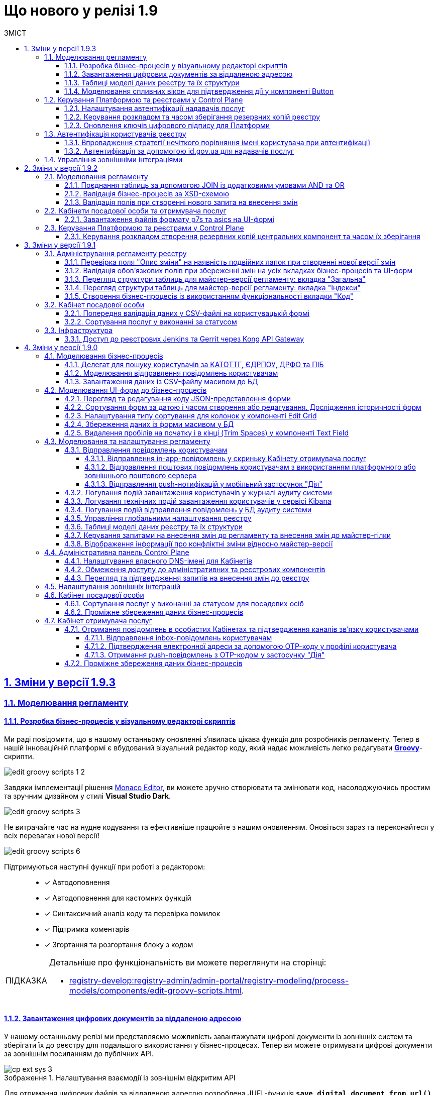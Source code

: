 :toc-title: ЗМІСТ
:toc: auto
:toclevels: 5
:experimental:
:important-caption:     ВАЖЛИВО
:note-caption:          ПРИМІТКА
:tip-caption:           ПІДКАЗКА
:warning-caption:       ПОПЕРЕДЖЕННЯ
:caution-caption:       УВАГА
:example-caption:           Приклад
:figure-caption:            Зображення
:table-caption:             Таблиця
:appendix-caption:          Додаток
:sectnums:
:sectnumlevels: 5
:sectanchors:
:sectlinks:
:partnums:

= Що нового у релізі 1.9

== Зміни у версії 1.9.3

=== Моделювання регламенту

==== Розробка бізнес-процесів у візуальному редакторі скриптів

Ми раді повідомити, що в нашому останньому оновленні з'явилась цікава функція для розробників регламенту. Тепер в нашій інноваційній платформі є вбудований візуальний редактор коду, який надає можливість легко редагувати https://uk.wikipedia.org/wiki/Groovy[*Groovy*]-скрипти.

image:registry-develop:registry-admin/admin-portal/process-models/edit-groovy-scripts/edit-groovy-scripts-1-2.png[]

Завдяки імплементації рішення https://microsoft.github.io/monaco-editor/[Monaco Editor], ви можете зручно створювати та змінювати код, насолоджуючись простим та зручним дизайном у стилі *Visual Studio Dark*.

image:registry-develop:registry-admin/admin-portal/process-models/edit-groovy-scripts/edit-groovy-scripts-3.png[]

Не витрачайте час на нудне кодування та ефективніше працюйте з нашим оновленням. Оновіться зараз та переконайтеся у всіх перевагах нової версії!

image:registry-develop:registry-admin/admin-portal/process-models/edit-groovy-scripts/edit-groovy-scripts-6.png[]

Підтримуються наступні функції при роботі з редактором: ::

* [*] Автодоповнення
* [*] Автодоповнення для кастомних функцій
* [*] Синтаксичний аналіз коду та перевірка помилок
* [*] Підтримка коментарів
* [*] Згортання та розгортання блоку з кодом

[TIP]
====
Детальніше про функціональність ви можете переглянути на сторінці:

* xref:registry-develop:registry-admin/admin-portal/registry-modeling/process-models/components/edit-groovy-scripts.adoc[].
====

==== Завантаження цифрових документів за віддаленою адресою

У нашому останньому релізі ми представляємо можливість завантажувати цифрові документи із зовнішніх систем та зберігати їх до реєстру для подальшого використання у бізнес-процесах. Тепер ви можете отримувати цифрові документи за зовнішнім посиланням до публічних API.

.Налаштування взаємодії із зовнішнім відкритим API
image::registry-develop:registry-admin/external-integration/cp-integrate-ext-system/cp-ext-sys-3.png[]

Для отримання цифрових файлів за віддаленою адресою розроблена JUEL-функція *`save_digital_document_from_url()`*.

.Використання функції save_digital_document_from_url() у скрипті бізнес-процесу
image::registry-develop:bp-modeling/bp/save-digital-doc-remote-url/dig-doc-remote-url-2.png[]

Завдяки розробленій функції, моделювання бізнес-процесів стало набагато зручнішим та швидшим, що дозволяє замінити створення складних та специфічних скриптів використанням уніфікованого рішення, зекономити час, а також значно зменшити кількість помилок та неполадок, що можуть виникнути під час розробки та виконання скриптів.

[TIP]
====
Детальніше про функціональність ви можете переглянути на сторінці:

* xref:registry-develop:bp-modeling/bp/save-digital-doc-remote-url.adoc[]
====

==== Таблиці моделі даних реєстру та їх структури

Тепер ви можете працювати з моделлю даних реєстру в режимі читання у версіях-кандидатах. Під час роботи з даними реєстру для кожної версії-кандидата створюється тимчасова репліка з еталонної бази даних (PostgreSQL).

Функціональність дозволяє: ::
+
* Переглядати поточний стан моделі даних регламенту реєстру (перелік таблиць), що розробляється в рамках версії-кандидата.
+
image:registry-develop:registry-admin/admin-portal/tables-data-structures/tables-data-structures-5.png[]

* Досліджувати "суб'єктність" у переліку таблиць.
+
image:registry-develop:registry-admin/admin-portal/tables-data-structures/tables-data-structures-6.png[]

* Отримувати результат перевірки можливості успішного розгортання моделі даних.
+
image:registry-develop:registry-admin/admin-portal/tables-data-structures/tables-data-structures-8.png[]

* Видаляти тимчасові бази даних для версій-кандидатів за допомогою окремого процесу реконсиляції.
+
image:registry-develop:registry-admin/admin-portal/tables-data-structures/tables-data-structures-11.png[]

[TIP]
====
Детальніше про функціональність ви можете переглянути на сторінці:

* xref:registry-develop:registry-admin/admin-portal/registry-modeling/tables-data-structures.adoc#data-model-version-candidate[Особливості роботи з таблицями в рамках версій-кандидатів]
====

==== Моделювання спливних вікон для підтвердження дії у компоненті Button

Адміністратори можуть налаштувати спливні вікна для форм введення даних у Кабінетах посадових осіб та отримувачів послуг. Це можна зробити у розділі моделювання UI-форм Кабінету адміністратора регламентів за допомогою компонента `*Button*` («Кнопка») та параметра `*Pop-up should display*`.

.Моделювання компонента Button
image::registry-develop:bp-modeling/forms/components/button/popup/button-popup-2.png[]

.Попередній перегляд спливного вікна на UI-формі
image::registry-develop:bp-modeling/forms/components/button/popup/button-popup-4.png[]

Спливні вікна можуть бути особливо корисними, адже дозволяють користувачам уникати непередбачуваних результатів, надавати додаткову інформацію та покращити безпеку взаємодії зі сторінкою тощо.

[TIP]
====
Детальніше про функціональність ви можете переглянути на сторінці:

* xref:registry-develop:bp-modeling/forms/components/button/button-popup.adoc[]
====

=== Керування Платформою та реєстрами у Control Plane

==== Налаштування автентифікації надавачів послуг

Відтепер адміністратори реєстру можуть легко налаштувати тип автентифікації для Кабінету посадової особи в інтерфейсі Control Plane. Наша платформа надає можливість використовувати [.underline]#власний IIT-віджет# для автентифікації за допомогою КЕП, або налаштувати інтеграцію із [.underline]#зовнішнім провайдером# `*id.gov.ua*`.

При вході до Кабінету, посадові особи реєстру зможуть використовувати лише один тип автентифікації: [.underline]#або КЕП#, [.underline]#або `id.gov.ua`#. Оновлення стануть у пригоді всім, хто шукає простий та швидкий спосіб доступу до важливої інформації та функціональності Кабінетів.

.Налаштування автентифікації через IIT-віджет
image::registry-develop:registry-admin/cp-auth-setup-officers/cp-id-gov-ua-iit-setup-1.png[]

.Налаштування автентифікації через id.gov.ua
image::registry-develop:registry-admin/cp-auth-setup-officers/cp-id-gov-ua-iit-setup-2.png[]

Використовуйте нові можливості нашої платформи вже сьогодні!

[TIP]
====
Детальніше про функціональність ви можете переглянути на сторінках:

* xref:registry-develop:registry-admin/cp-auth-setup/cp-auth-setup-officers.adoc[]
* xref:user:citizen-officer-portal-auth.adoc[]
====

==== Керування розкладом та часом зберігання резервних копій реєстру

У новому релізі додана можливість керувати розкладом створення резервних копій та зберігання їх у сховищі бекапів. Це дозволяє автоматизувати процес бекапування компонентів реєстру, забезпечити актуальність бекапів та можливість відновлення даних у разі потреби.

image:admin:backup-restore/backup-schedule-registry-components/backup-schedule-registry-components-01.png[]

Резервні копії створюються за допомогою інструменту *`velero`* та зберігаються у захищеному сховищі бекапів *`minio`*, що знаходиться поза межами кластера Платформи.

image:admin:backup-restore/backup-schedule-registry-components/backup-schedule-registry-components-02.png[]

Налаштувати розклад бекапування можна у форматі https://uk.wikipedia.org/wiki/Cron[*unix-cron*] на інтерфейсі адміністративної панелі Control Plane. Обирайте зручний час для автоматичного запуску процесу створення резервних копій та задати термін зберігання бекапів у днях.

[TIP]
====
Детальніше про функціональність ви можете переглянути на сторінці:

* xref:admin:backup-restore/backup-schedule-registry-components.adoc[]
====

==== Оновлення ключів цифрового підпису для Платформи

У новому релізі була додана можливість оновлення ключів цифрового підпису рівня Платформи безпосередньо з адміністративної панелі Control Plane.

Тепер адміністратор платформи може з легкістю оновлювати дані про файлові та апаратні ключі в розділі _Керування Платформою_ під час редагування конфігурації компонента `*cluster-mgmt*`. Це робить процес керування ключами більш зручним та простим для користувачів.

.Оновлення даних про файловий ключ
image::admin:infrastructure/cluster-mgmt/change-key/change-key-20.png[]

.Оновлення даних про апаратний ключ
image::admin:infrastructure/cluster-mgmt/change-key/change-key-37.png[]

[TIP]
====
Детальніше про функціональність ви можете переглянути на сторінках:

* xref:admin:registry-management/system-keys/system-keys-overview.adoc[]
* xref:admin:registry-management/system-keys/control-plane-platform-keys.adoc[]
====

=== Автентифікація користувачів реєстру

==== Впровадження стратегії нечіткого порівняння імені користувача при автентифікації

Ми постійно працюємо над удосконаленням нашої платформи, і раді оголосити про нове оновлення, яке покращує процес автентифікації користувачів у реєстрах.

Ми використовуємо нові правила порівняння, щоб забезпечити успішну автентифікацію користувачів реєстру. Коли ми отримуємо ім'я користувача, тобто атрибут `fullName` (ПІБ) через КЕП або від зовнішнього провайдера ідентифікації, то порівнюємо його зі значенням, яке зберігається в Keycloak IAM. При цьому ми застосовуємо нові правила, які не враховують спеціальні символи та дозволяють нечітко порівнювати імена користувачів. Такий підхід забезпечує більш точну та надійну автентифікацію.

[TIP]
====
Наприклад: ::

Якщо користувач заведений у Keycloak як `fullName: "Маряна-Іриnа  Сергіївна"`, а у КЕП вказано `fullName: "Мар'яна-Іриna Сергіївна!%?"`, то користувач зможе пройти автентифікацію та увійти до Кабінету.
====

[TIP]
====
Детальніше про функціональність ви можете переглянути на сторінці:

* xref:user:citizen-officer-portal-auth.adoc#auth-logic[Логіка автентифікації користувачів]
====

==== Автентифікація за допомогою id.gov.ua для надавачів послуг

Наша платформа підтримує автентифікацію за допомогою інтегрованої системи електронної ідентифікації (ІСЕІ) `*id.gov.ua*`. Вбудований віджет дозволяє нашим користувачам автентифікуватися безпечно та зручно.

image:user:cp-auth-idgovua-1.png[]

Віднині автентифікація через зовнішнього провайдера можлива як [.underline]#для отримувачів послуг#, так і [.underline]#для посадових осіб (надавачів послуг)# реєстру.

image:user:user-auth/user-auth-idgovua-4-02.png[]

Звертаємо вашу увагу на те, що ІСЕІ `id.gov.ua` має атестат відповідності комплексної системи захисту інформації (КСЗІ), що гарантує надійний захист персональних даних наших користувачів.

[TIP]
====
Детальніше про функціональність ви можете переглянути на сторінці:

* xref:user:citizen-officer-portal-auth.adoc#auth-id-gov-ua[Автентифікація з ID.GOV.UA].
====

=== Управління зовнішніми інтеграціями

У новому релізі ми провели міграцію налаштувань, а також змінили принципи інтеграційної взаємодії з іншими системами.

Основні принципи інтеграції з іншими реєстрами та системами стали більш централізованими та консистентними: ::
* Регламент реєстру тепер містить налаштування, які не залежать від "оточення"/екземпляра реєстру, що забезпечує однаковість налаштувань для всіх екземплярів.
* Конфіденційні дані не містяться в регламенті реєстру ні в якій формі, що запобігає їх неправомірному використанню.

Адміністративна панель Control Plane була розширена, тепер разом з реєстром за замовчуванням розгортаються 3 точки для сервісів ШБО "Трембіта" й одна для зовнішньої системи "Дія". Це полегшує та прискорює підключення до інших реєстрів -- адміністратору достатньо внести свої значення в готові поля.

.Налаштування взаємодії з реєстром ЄДР через "Трембіту"
image::registry-develop:registry-admin/external-integration/cp-integrate-trembita/cp-integrate-trembita-6.png[]

Також додано підтримку нових методів автентифікації для взаємодії із зовнішніми системами: ::

* `NO_AUTH`
* `AUTH_TOKEN`
* `BEARER`
* `BASIC`
* `AUTH_TOKEN+BEARER`

.Налаштування взаємодії із зовнішньою відкритою системою
image::registry-develop:registry-admin/external-integration/cp-integrate-ext-system/cp-ext-sys-3.png[]

.Налаштування взаємодії із зовнішньою системою за методом двоетапної авторизації
image::registry-develop:registry-admin/external-integration/cp-integrate-ext-system/cp-ext-sys-9.png[]

[TIP]
====
Детальніше про оновлення ви можете переглянути на сторінках: ::

* xref:registry-develop:registry-admin/external-integration/ext-integration-overview.adoc[]
* xref:registry-develop:registry-admin/external-integration/cp-integrate-trembita.adoc[]
* xref:registry-develop:registry-admin/external-integration/cp-integrate-ext-system.adoc[]
* xref:registry-develop:registry-admin/external-integration/rest-api-no-trembita.adoc[]

====

== Зміни у версії 1.9.2

=== Моделювання регламенту

==== Поєднання таблиць за допомогою JOIN із додатковими умовами AND та OR

Ми розширили можливості використання операції `*JOIN*` для поєднання таблиць-представлень (Search Conditions) у БД додатковою умовою `*OR*`, окрім вже наявної `AND`.

Тепер адміністратор регламенту зможе використовувати нову функціональність при роботі з моделлю даних реєстру.

Операція `*<ext:join>*` дозволяє поєднувати таблиці за певними умовами. Використовується при створенні критеріїв пошуку всередині тегу `*<ext:createSearchCondition>*` для отримання необхідних даних у зведених таблицях.

Операцію `*<ext:join>*` можна використовувати із додатковими умовами `*and*` та `*or*`, які визначаються в рамках тегу `*<ext:condition>*` як значення атрибута `*logicOperator*`.

[TIP]
====
Детальніше про функціональність ви можете переглянути на сторінках:

* xref:registry-develop:data-modeling/data/physical-model/liquibase-ddm-ext.adoc[]
* xref:registry-develop:data-modeling/data/physical-model/join-and-or-usage.adoc[]
====

==== Валідація бізнес-процесів за XSD-схемою
//https://jiraeu.epam.com/browse/MDTUDDM-21815

У цьому релізі імплементовано [.underline]#валідацію бізнес-процесів за XSD-схемою#.

Створено XSD-схему для валідації бізнес-процесів.
XSD імпортує схему Camunda та додатково валідує бізнес-назву процесу на наявність.

Створено кастомний валідатор бізнес-процесу через `spring-boot-starter-validation`.

image::registry-develop:registry-admin/admin-portal/process-models/process-models-12-1.png[]

[TIP]
====
Детальніше про функціональність ви можете переглянути на сторінці:

* xref:registry-develop:registry-admin/admin-portal/registry-modeling/process-models/components/tab-code.adoc[]
====

==== Валідація полів при створенні нового запита на внесення змін

Ми впровадили валідацію полів `Назва версії` та `Опис зміни` при створенні нового запита на внесення змін до регламенту реєстру.

Якщо поле `Опис зміни` міститиме подвійні лапки (`""`), то ви не зможете створити запит на внесення змін, оскільки спрацює валідація. Така ж логіка спрацює для інших перевірчих правил, описаних у підказці до кожного поля. При цьому на інтерфейсі ви побачите відповідну помилку у вигляді підказки: `"Перевірте формат поля"`:

image:registry-develop:registry-admin/admin-portal/new-admin-portal-3-1.png[]

[TIP]
====
Детальніше про функціональність ви можете переглянути на сторінці:

* xref:registry-develop:registry-admin/admin-portal/version-control/create-new-change-request.adoc[]
====

=== Кабінети посадової особи та отримувача послуг

==== Завантаження файлів формату p7s та asics на UI-формі
//https://jiraeu.epam.com/browse/MDTUDDM-21820

У цьому релізі ми розробили функціональність, яка дозволяє посадовим особам та отримувачам послуг реєстру [.underline]#працювати з файлами у форматах *`p7s`* та *`asics`* та використовувати їх у рамках бізнес-процесів#. Ці файли є документами, що підписані КЕП, і мають специфічне розширення.

image:user:upload-files/p7s-asic/upload-multiple-values-p7s-asic-2.png[]

Користувачі кабінетів можуть [.underline]#завантажити, або дозавантажити один або декілька таких файлів на UI-формі бізнес-процесу# до фабрики даних як один масив.

[TIP]
====
Детальніше про функціональність та особливості завантаження файлів ви можете переглянути на сторінках:

* xref:user:upload-multiple-files-p7s-asic.adoc[]
* xref:registry-develop:bp-modeling/forms/component-file-multiple-values.adoc[]
====

=== Керування Платформою та реєстрами у Control Plane

==== Керування розкладом створення резервних копій центральних компонент та часом їх зберігання
//https://jiraeu.epam.com/browse/MDTUDDM-21045

Відтепер Платформа дозволяє [.underline]#керувати розкладом створення резервних копій центральних компонентів, а також часом зберігання таких резервних копій у сховищі бекапів#.

image:admin:backup-restore/backup-schedule-cluster-mgmt/cp-backup-schedule-2.png[]

Перелік центральних компонентів, для яких можна налаштувати резервне копіювання за розкладом та час зберігання резервних копій: ::

* Сховище артефактів -- центральний компонент *`nexus`*.
* Панель керування Платформою та реєстрами -- центральний компонент *`control-plane`*.
* Керування користувачами -- центральний компонент *`user-management`*.
* Моніторинг -- центральний компонент *`monitoring`*.

[TIP]
====
Детальніше про функціональність ви можете переглянути на сторінці:

* xref:admin:backup-restore/backup-schedule-cluster-mgmt.adoc[]
====

== Зміни у версії 1.9.1

=== Адміністрування регламенту реєстру

==== Перевірка поля "Опис зміни" на наявність подвійних лапок при створенні нової версії змін

У цьому релізі ми імплементували додаткову [.underline]#валідацію при створенні нової версії-кандидата на внесення змін# у Кабінеті адміністратора регламенту.

При заповненні поля `Опис зміни` спрацьовує [.underline]#перевірка наявності подвійних лапок#.

image:registry-develop:registry-admin/admin-portal/new-admin-portal-3-1.png[]

NOTE: Довжина рядка -- до 512 символів. Допускаються всі символи, окрім `""` (подвійні лапки). Замість них використовуйте `''` (одинарні лапки).

Якщо поле `Опис зміни` міститиме подвійні лапки (`""`), то ви не зможете створити запит на внесення змін, оскільки спрацює валідація. При цьому на інтерфейсі ви побачите відповідну помилку у вигляді підказки: `"Перевірте формат поля"`.

[TIP]
====
Детальніше про функціональність ви можете переглянути на сторінці:

* xref:registry-develop:registry-admin/admin-portal/version-control/create-new-change-request.adoc[]
====

==== Валідація обов'язкових полів при збереженні змін на усіх вкладках бізнес-процесів та UI-форм

У цьому релізі ми зробили [.underline]#перевірку обов'язкових полів при збереженні змін для усіх вкладок бізнес-процесів та UI-форм# у Кабінеті адміністратора регламентів. Це дозволить уникнути збереження невалідних даних, або порожніх значень.

image:registry-develop:registry-admin/admin-portal/process-models/process-models-5-1.png[]

Коли користувач намагається зберегти зміни при створенні, або редагуванні бізнес-процесу, чи UI-форми, та знаходиться на будь-якій вкладці розділів [.underline]#Моделі процесів# та [.underline]#UI-форми#, то на усіх вкладках цих розділів спрацьовує валідація.

image:registry-develop:registry-admin/admin-portal/ui-forms/json-code/form-json-code-view-edit-5.png[]

[TIP]
====
Детальніше про оновлення ви можете переглянути на сторінках:

* xref:registry-develop:registry-admin/admin-portal/registry-modeling/process-models/create-process.adoc[]
* xref:registry-develop:registry-admin/admin-portal/registry-modeling/ui-forms/json-code-view-edit.adoc[]
====

==== Перегляд структури таблиць для майстер-версії регламенту: вкладка "Загальна"

Ми реалізували можливість переглядати структуру таблиць бази даних реєстру при роботі з майстер-версією регламенту у Кабінеті адміністратора. Працювати з таблицями можливо _лише_ у режимі перегляду (`read-only`). Імплементовано розбивку інтерфейсу за вкладками, зокрема впроваджено вкладку [.underline]#Загальна#.

image:registry-develop:registry-admin/admin-portal/tables-data-structures/tables-data-structures-6.png[]

Тепер адміністратори можуть швидко переглянути основну інформацію про таблицю та деякі її атрибути.

[TIP]
====
Детальніше про функціональність ви можете переглянути на сторінці:

* xref:registry-develop:registry-admin/admin-portal/registry-modeling/tables-data-structures.adoc[]
====

==== Перегляд структури таблиць для майстер-версії регламенту: вкладка "Індекси"

Ми реалізували можливість переглядати структуру таблиць бази даних реєстру при роботі з майстер-версією регламенту у Кабінеті адміністратора. Працювати з таблицями можливо _лише_ у режимі перегляду (`read-only`). Імплементовано розбивку інтерфейсу за вкладками, зокрема впроваджено вкладку [.underline]#Індекси#.

image:registry-develop:registry-admin/admin-portal/tables-data-structures/tables-data-structures-7.png[]

Вкладка [.underline]#Індекси# дозволяє переглядати перелік індексів конкретної таблиці у базі даних, а також правил, за якими вони працюють. Використання індексів та правил при пошуку даних у БД підвищує ефективність виконання запитів та пришвидшує вибірку.

[TIP]
====
Детальніше про функціональність ви можете переглянути на сторінці:

* xref:registry-develop:registry-admin/admin-portal/registry-modeling/tables-data-structures.adoc[]
====

==== Створення бізнес-процесів із використанням функціональності вкладки "Код"

Використовуйте можливості вкладки [.underline]#Код# для моделювання бізнес-процесів. Функціональність дозволяє працювати напряму з кодом процесу, тобто його XML-представленням.

image::registry-develop:registry-admin/admin-portal/process-models/process-models-11.png[]

Доступ до XML-коду відкриває нові можливості та полегшує моделювання, коли потрібно, наприклад:

* швидко підправити шматки діаграми (назву процесу, задач тощо);
* мігрувати старі бізнес-процеси, змодельовані в інших редакторах та системах (Camunda Modeler тощо);
* швидко інтегрувати процес до регламенту, якщо його передали електронною поштою, або у чаті;
* використати корисні приклади при розробці бізнес-процесу: шматки коду із різних тематичних спільнот (Stack Overflow, Camunda, BPMN-спільноти тощо), або готові рішення для ваших бізнес-процесів та задач.

Просто скопіюйте готову BPMN-діаграму та вставте XML-опис у відповідне поле на вкладці [.underline]#Код#.

[TIP]
====
Детальніше про функціональність ви можете переглянути на сторінці:

* xref:registry-develop:registry-admin/admin-portal/registry-modeling/process-models/components/tab-code.adoc[]

====

=== Кабінет посадової особи

==== Попередня валідація даних у СSV-файлі на користувацькій формі

У цьому релізі ми імплементували [.underline]#попередню валідацію даних у CSV-файлі одразу на UI-формі# Кабінету посадової особи.
Таким чином розширено функціональність завантаження даних до БД масивом з СSV-файлу.

Тепер, у випадку помилки, [.underline]#система попереджує# користувача [.underline]#про невідповідність формату та даних CSV-файлу ще до переходу на форму підписання# КЕП.

image::registry-develop:bp-modeling/bp/loading_data_from_csv/loading_data_from_csv-27.png[]

Наразі Платформа підтримує 3 типи перевірок при завантаженні файлу на UI-формі: ::

* [*] Перевірка формату (розширення) та кодування.
* [*] Перевірка кількості записів у файлі.
* [*] Перевірка структури даних, що завантажуються.

[TIP]
====
Детальніше про функціональність ви можете переглянути на сторінці:

* xref:registry-develop:bp-modeling/bp/loading-data-from-csv.adoc[]
====

==== Сортування послуг у виконанні за статусом

У цьому релізі ми імплементували можливість [.underline]#сортувати власні послуги у виконанні за статусом# для Кабінету посадової особи.

Реалізовано підтримку як висхідного `↑`, так і низхідного `↓` сортування за алфавітом для колонки `Статус виконання`.

image:user:officer-bp-sorting-by-status/officer-bp-sorting-by-status-1.png[]

При сортуванні, послуги групуються за статусом (`Очікує виконання задачі`, `У виконанні`, `Призупинено адміністратором` тощо), а також автоматично спрацьовує додаткова прив'язка до сортування за датою старту (ініціювання послуги). Таким чином при натисканні клавіші `Статус виконання`, послуги будуть також автоматично відсортовані й за датою старту, що дозволяє показувати згруповані заявки, що були створені раніше, знизу, або зверху у списку, залежно від типу сортування, яке ви застосуєте -- висхідне `↑`, або низхідне `↓`.

image:user:officer-bp-sorting-by-status/officer-bp-sorting-by-status-2.png[]

Таким чином, для кожного окремого статусу, відсортованого за алфавітом, працюватиме й окреме сортування за датою старту послуги.

[TIP]
====
Детальніше про функціональність ви можете переглянути на сторінці:

* xref:user:officer/sorting-pagination/officer-portal-bp-sorting-by-status.adoc[]
====

=== Інфраструктура

==== Доступ до реєстрових Jenkins та Gerrit через Kong API Gateway

У цьому релізі ми [.underline]#винесли сервіси Jenkins та Gerrit реєстру за Kong API Gateway#. Це дозволяє мати єдину точку входу до реєстрових роутів Jenkins та Gerrit через API-шлюз Kong для адміністраторів Платформи.

Функціональність забезпечує додатковий [.underline]#захист адміністративних ендпоінтів реєстру#, а також [.underline]#покращує безпекові характеристики Платформи# в цілому.

[TIP]
====

Детальніше про оновлення ви можете переглянути на сторінці:

* xref:arch:architecture/registry/administrative/ext-api-management/registry-admin-routes.yaml.adoc[]
====

== Зміни у версії 1.9.0

=== Моделювання бізнес-процесів

==== Делегат для пошуку користувачів за КАТОТТГ, ЄДРПОУ, ДРФО та ПІБ

Розроблено типове інтеграційне розширення-конектор *Keycloak Get Officer Users By Attributes Equals And Start With*.

image:registry-develop:bp-modeling/bp/element-temp/search-by-katottg-attr/search-by-katottg-attr-3.png[]

Делегат потрібний для того, щоб при виконанні бізнес-процесу отримувати список користувачів (посадових осіб) за атрибутами `KATOTTG`, `edrpou`, `drfo` та `fullName` із сервісу керування ідентифікацією та доступом Keycloak.

Пошук за атрибутами `edrpou`, `drfo` та `fullName` здійснюється за допомогою функції `equal`, яка повертає значення, що мають точну відповідність (дорівнюють) заданим.

Пошук за атрибутом `KATOTTG` здійснюється за допомогою функції `Inverse startsWith`, яка повертає значення зі вказаним префіксом, тобто значення, які "починаються із" заданої умови.

image:registry-develop:bp-modeling/bp/element-temp/search-by-katottg-attr/search-by-katottg-attr-1.png[]

[TIP]
====
Детальну інформацію з описом функціональності ви можете переглянути за посиланням:

* xref:registry-develop:bp-modeling/bp/element-templates/keycloak-get-officer-users-by-attributes-equals-start-with.adoc[]
====

==== Моделювання відправлення повідомлень користувачам

Для моделювання бізнес-процесу розроблено типове розширення для задач на відправлення повідомлення (Send Task) -- *Send User Notification*.

image:registry-develop:registry-admin/e-mail-notification/e-mail-notification-03.png[]

Розширення *Send User Notification* -- делегат для відправлення повідомлень отримувачам послуг через канали зв'язку *_inbox_*, *_email_*, *_diia_* з використанням заданих шаблонів у структурі регламенту реєстру.

Імплементовано підтримку двох сценаріїв моделювання відправлення повідомлень у межах моделювання бізнес-процесів:

* Відправлення повідомлень одному користувачу -- за допомогою базових налаштувань делегата.
+
image:registry-develop:registry-admin/e-mail-notification/e-mail-notification-01.png[]

* Відправлення повідомлень багатьом користувачам -- за допомогою
використання функції мультиекземпляра (Multi Instance). Ця функція дозволяє виконати одночасне відправлення повідомлень усім зазначеним користувачам із масиву.

image:registry-develop:registry-admin/e-mail-notification/e-mail-notification-07.png[]

[TIP]
====
Детальну інформацію з описом функціональності ви можете переглянути за посиланням:

* xref:registry-develop:registry-admin/user-notifications/user-notifications-overview.adoc[]
====

==== Завантаження даних із CSV-файлу масивом до БД

Можливість завантаження даних масивом до БД дозволяє створювати бізнес-процеси, завдяки яким користувачі реєстру можуть вносити масив даних одним файлом, наприклад, наповнення довідників реєстру або дозавантаження даних.

image:registry-develop:bp-modeling/bp/loading_data_from_csv/loading_data_from_csv-05.png[]

image:registry-develop:bp-modeling/bp/loading_data_from_csv/loading_data_from_csv-04.png[]

image:registry-develop:bp-modeling/bp/loading_data_from_csv/loading_data_from_csv-23.png[]

[TIP]
====
Детальну інформацію з описом функціональності ви можете переглянути за посиланням:

* xref:registry-develop:bp-modeling/bp/loading-data-from-csv.adoc[]
====

=== Моделювання UI-форм до бізнес-процесів

==== Перегляд та редагування коду JSON-представлення форми

Платформа надає можливість переглядати та редагувати JSON-представлення форми на вкладці [.underline]#Код#.

Функціональність дозволяє швидко та легко внести зміни до даних форми без використання конструктора для моделювання.

image:registry-develop:registry-admin/admin-portal/ui-forms/json-code/form-json-code-view-edit-3.png[]

Редагування складових регламенту реєстру можливо внести лише в рамках версій-кандидатів на внесення змін. Для майстер-версії доступна лише опція перегляду.

[TIP]
====
Детальну інформацію з описом функціональності ви можете переглянути за посиланням:

* xref:registry-develop:registry-admin/admin-portal/registry-modeling/ui-forms/json-code-view-edit.adoc[]
====

==== Сортування форм за датою і часом створення або редагування. Дослідження історичності форм

Платформа дозволяє відсортувати наявні форми за датою і часом створення або редагування у Кабінеті адміністратора регламентів. Такий тип сортування надає можливість сформувати висхідний, або низхідний список форм для зручності та покращення користувацького досвіду.

image::registry-develop:registry-admin/admin-portal/ui-forms/sorting/form-sorting-3.png[]

Після редагування форми, змінюється дата і час редагування, а форма підіймається уверх списку, якщо обрано низхідне сортування.

При застосуванні змін до майстер-версії, усі гілки-кандидати автоматично отримують оновлення, включно з датами редагування форм.

Такий підхід дозволяє розробникам регламенту працювати у різних гілках-кандидатах на внесення змін та досліджувати історичність форм.

[TIP]
====
Детальну інформацію з описом функціональності ви можете переглянути за посиланням:

* xref:registry-develop:registry-admin/admin-portal/registry-modeling/ui-forms/sorting-forms.adoc[]
====

==== Налаштування типу сортування для колонок у компоненті Edit Grid

При роботі з компонентом *Edit Grid* моделювальник може обирати тип сортування, який має застосовуватися для стовпців компонента.

Наразі можна сортувати значення _як числові_ (`Sort as number`, або _як текстові_ для компонентів, які є частиною сітки Edit Grid.

image:registry-develop:bp-modeling/forms/components/edit-grid/sort-as-number/edit-grid-sort-as-number-6.png[]
image:registry-develop:bp-modeling/forms/components/edit-grid/sort-as-number/edit-grid-sort-as-number-7.png[]

[TIP]
====
Детальну інформацію з описом функціональності ви можете переглянути за посиланням:

* xref:registry-develop:bp-modeling/forms/components/edit-grid.adoc[]
====

==== Збереження даних із форми масивом у БД

Завантажити дані масивом до фабрики даних можливо, якщо при моделюванні форми використати компонент *Edit Grid*.

Компонент *Edit Grid* дозволяє змоделювати записи з різних компонентів як єдиний масив і завантажити його до бази даних. Масив має відповідати структурі, визначеній моделлю даних.

image:registry-develop:bp-modeling/forms/components/edit-grid/submit-data-as-array/edit-grid-submit-data-as-array-2.png[]

[TIP]
====
Детальну інформацію з описом функціональності ви можете переглянути за посиланням:

* xref:registry-develop:bp-modeling/forms/components/edit-grid.adoc[]
====

==== Видалення пробілів на початку і в кінці (Trim Spaces) у компоненті Text Field

Ми покращили досвід моделювання UI-форм з використанням компонента Text Field. Додано підтримку функції *Trim Spaces*.

Функція `Trim Spaces` відпрацьовує таким чином, що коли користувач вносить у текстовому полі на формі значення, які містять пробіли на початку (перед текстом), або в кінці (після тексту), то при надсиланні запита з форми такі пробіли видаляються.

image::registry-develop:bp-modeling/forms/components/textfield/trim-spaces/text-field-trim-spaces-2.png[]

[TIP]
====
Детальну інформацію з описом функціональності ви можете переглянути за посиланням:

* xref:registry-develop:bp-modeling/forms/components/text-field.adoc[]
====

=== Моделювання та налаштування регламенту

==== Відправлення повідомлень користувачам

У цьому релізі додано функціональність відправлення електронних повідомлень громадянам із використанням різних каналів зв'язку, а саме:

* [*] *_inbox_* -- відправлення _in-app_-повідомлень у скриньку _Кабінету отримувача послуг_.
* [*] *_email_* -- відправлення поштових повідомлень користувачам з використанням _платформного_ або _зовнішнього_ поштового сервера.
* [*] *_diia_* -- відправлення _push_-нотифікацій у мобільний застосунок "Дія".

Налаштування шаблонів відбувається в регламенті реєстру, у директорії *_notifications_*.

Користувач (отримувач послуг) може дозволити отримання повідомлень, тобто верифікувати відповідний канал зв'язку у профілі Кабінету.

===== Відправлення in-app-повідомлень у скриньку Кабінету отримувача послуг

Для можливості надсилати текстові повідомлення до скриньки користувача у Кабінеті отримувача послуг, розширено можливості моделювання регламенту. Адміністратор регламенту може змоделювати відповідний шаблон для каналу зв'язку _inbox_ та додати його в структуру регламенту реєстру.

image::arch:architecture/registry/operational/notifications/inbox/inbox-portal-view.png[inbox-portal-view, 300]

Репозиторій розгортання регламенту registry-regulations розширено базовою директорією inbox/business-process-notification-template. Ця директорія містить файли шаблону in-app-повідомлень, які користувач може отримувати через канал зв’язку inbox в особистому кабінеті.

Адміністратор регламенту може змоделювати та додати будь-яку кількість шаблонів до структури регламенту, залежно від бізнес-потреб.

Типовий шаблон in-app-повідомлень має наступну структуру: ::

[plantuml, in-app-notification-structure, svg]
----
@startsalt
{
{T
+ <&folder> registry-regulations
++ ...
++ <&folder> notifications
+++ <&folder> inbox
++++ <&folder> <b><template-directory></b>
+++++ <&file> notification.ftl
+++++ <&file> notification.yml
++++ ...
}
}
@endsalt
----

[TIP]
====
Детальну інформацію з описом функціональності ви можете переглянути за посиланням:

* xref:registry-develop:registry-admin/user-notifications/inbox/inbox-overview.adoc[]
====

===== Відправлення поштових повідомлень користувачам з використанням платформного або зовнішнього поштового сервера

Реалізовано підтримку відправлення електронних повідомлень з використанням SMTP-протоколу для комунікації через канал зв'язку `email` за допомогою внутрішнього (платформного) або зовнішнього поштового сервера.

image::arch:architecture/registry/operational/notifications/email/email-notification.png[email-notification, 450]

Базовий репозиторій розгортання регламенту registry-regulations розширено директорією channel-confirmation, яка містить шаблон поштового повідомлення із плейсхолдером для OTP-коду, що генеруватиметься системою та надсилатиметься громадянам за вказаною адресою електронної пошти.

Шаблон повідомлення створюються у розмітці HTML за допомогою технології шаблонізації Apache FreeMarker (розширення файлів .ftlh та .ftl для HTML та текстових документів відповідно).

Типовий шаблон поштового повідомлення має наступну структуру:

[plantuml, email-notification-structure, svg]
----
@startsalt
{
{T
+ <&folder> registry-regulations
++ ...
++ <&folder> notifications
+++ <&folder> email
++++ <&folder> <b>channel-confirmation</b>
+++++ <&folder> css
++++++ <&file> style.css
+++++ <&folder> image
++++++ <&file> image.jpg
++++++ <&file> ...
+++++ <&file> notification.ftlh
+++++ <&file> notification.yml
++++ ...
}
}
@endsalt
----

[TIP]
====
Детальну інформацію з описом функціональності ви можете переглянути за посиланням:

* xref:registry-develop:registry-admin/user-notifications/email/email-overview.adoc[]
====

===== Відправлення push-нотифікацій у мобільний застосунок "Дія"

Реалізовано можливість надсилати повідомлення користувачам Кабінету отримувача послуг у їх мобільні застосунки "Дія".

image::arch:architecture/registry/operational/notifications/diia/diia-notification.jpg[diia-notification, 200]

Базовий репозиторій розгортання регламенту registry-regulations розширено директорією channel-confirmation, яка містить шаблон push-повідомлення із плейсхолдером для OTP-коду, що генеруватиметься системою та надсилатиметься громадянам у мобільний додаток "Дія".

Типовий шаблон для підтвердження каналу зв'язку "Дія" має наступну структуру: ::

[plantuml, diia-notification-structure, svg]
----
@startsalt
{
{T
+ <&folder> registry-regulations
++ ...
++ <&folder> notifications
+++ <&folder> diia
++++ <&folder> <b>channel-confirmation</b>
+++++ <&file> notification.diia
+++++ <&file> notification.yml
++++ ...
}
}
@endsalt
----

[TIP]
====
Детальну інформацію з описом функціональності ви можете переглянути за посиланням:

* xref:registry-develop:registry-admin/user-notifications/diia/diia-overview.adoc[]
====

==== Логування подій завантаження користувачів у журналі аудиту системи

Реалізовано логування подій завантаження користувачів у журналі аудиту системи. Змодельовано "Журнал управління користувачами".

Адміністратор безпеки (з відповідним правом доступу) має можливість переглянути в Redash "Журнал управління користувачами", наприклад, з метою проведення аудиту надання доступу користувачам.

Кожен користувач, якого було створено через імпорт файлом, відображається окремим рядком з зазначеним набором додаткових параметрів.

image:registry-develop:registry-admin/import-users(officer)/import-users(officer)-12.png[]

[TIP]
====
Детальну інформацію з описом функціональності ви можете переглянути за посиланням:

* xref:registry-develop:registry-admin/create-users/import-users-officer.adoc[]
====

==== Логування технічних подій завантаження користувачів у сервісі Kibana

Імплементовано логування технічних подій завантаження користувачів у сервісі Kibana.

Модуль перевіряє увесь файл і пише всі знайдені проблеми в сховище технічних логів `Kibana`. У логах фіксується інформація про кожен запис, пропущений при створенні, із зазначеною причиною пропуску, а успішно відпрацьовані порядково не фіксуються (показується лише загальна кількість успішних). Також присвоюється унікальний ідентифікатор користувача в Keycloak (Username), який дублюється.

image:registry-develop:registry-admin/import-users(officer)/import-users(officer)-08.png[]

[TIP]
====
Детальну інформацію з описом функціональності ви можете переглянути за посиланням:

* xref:registry-develop:registry-admin/create-users/import-users-officer.adoc[]
====

==== Логування подій відправлення повідомлень у БД аудиту системи

Реалізовано логування подій відправлення повідомлень у базі даних аудиту системи.

Події успішного, або неуспішного відправлення повідомлень користувачу через канали зв'язку *_inbox_*, *_email_* та *_diia_* логуються в журналі аудиту та зберігаються у базі даних `audit`.

[TIP]
====
Детальну інформацію з описом функціональності ви можете переглянути за посиланням:

* xref:registry-develop:registry-admin/user-notifications/email/e-mail-notification.adoc#audit-log[Логування відправлення повідомлень у журналі аудиту]
====

==== Управління глобальними налаштування реєстру

Платформа надає можливість керувати глобальними налаштуваннями реєстру в інтерфейсі порталу адміністратора регламенту.

image:registry-develop:registry-admin/admin-portal/global-settings/registry-global-settings-1.png[]

Наразі адміністратор регламенту може налаштувати такі параметри: ::

* Поштова адреса служби підтримки
* Повна назва реєстру
* Скорочена назва реєстру
* Тема інтерфейсу

Надалі перелік налаштувань буде розширено.

Редагування складових регламенту реєстру можливо внести лише в рамках версій-кандидатів на внесення змін. Для майстер-версії доступна лише опція перегляду.

[TIP]
====
Детальну інформацію з описом функціональності ви можете переглянути за посиланням:

* xref:registry-develop:registry-admin/admin-portal/registry-modeling/registry-global-settings.adoc[]
====

==== Таблиці моделі даних реєстру та їх структури

У цьому релізі ми імплементували можливість працювати із таблицями бази даних реєстру у режимі перегляду (read-only).

image:registry-develop:registry-admin/admin-portal/tables-data-structures/tables-data-structures-1.png[]

Адміністратор регламенту може виконати пошук таблиці за назвою (латиницею), сортувати таблиці за назвою, історичністю, суб'єктністю та описом, а також досліджувати їх структуру відповідно до моделі даних.

image:registry-develop:registry-admin/admin-portal/tables-data-structures/tables-data-structures-4.png[]

[TIP]
====
Детальну інформацію з описом функціональності ви можете переглянути за посиланням:

* xref:registry-develop:registry-admin/admin-portal/registry-modeling/tables-data-structures.adoc[]
====

==== Керування запитами на внесення змін до регламенту та внесення змін до майстер-гілки

Реалізовано можливість керувати запитами на внесення змін до регламенту реєстру. Адміністратор може:

* Створювати нові версії/гілки-кандидати:
+
image:registry-develop:registry-admin/admin-portal/new-admin-portal-3.png[]
* Перемикатися між версіями-кандидатами:
+
image:registry-develop:registry-admin/admin-portal/new-admin-portal-5.png[]

* Вносити зміни до певних версій-кандидатів та бачити перелік внесених змін:
+
image:registry-develop:registry-admin/admin-portal/new-admin-portal-9.png[]

* Отримувати оновлення та застосовувати зміни до майстер-версії:
+
image:registry-develop:registry-admin/admin-portal/new-admin-portal-10.png[]
+
image:registry-develop:registry-admin/admin-portal/new-admin-portal-11.png[]

[TIP]
====
Детальну інформацію з описом функціональності ви можете переглянути за посиланням:

* xref:registry-develop:registry-admin/admin-portal/version-control/version-control-overview.adoc[]
====

==== Відображення інформації про конфліктні зміни відносно майстер-версії

Адміністратор тепер має можливість переглядати інформацію щодо конфліктних змін у різних гілках (версіях-кандидатах) розробки регламенту.

Конфлікт злиття -- це подія, яка виникає, коли система (Git) не може автоматично вирішити відмінності в коді між двома версіями змін.

image:registry-develop:registry-admin/admin-portal/new-admin-portal-8.png[]

[TIP]
====
Детальну інформацію з описом функціональності ви можете переглянути за посиланням:

* xref:registry-develop:registry-admin/admin-portal/version-control/overview-new-change-request.adoc[]
====

=== Адміністративна панель Control Plane

==== Налаштування власного DNS-імені для Кабінетів

У цьому релізі ми розробили зручний інтерфейс, який дозволяє налаштовувати власні *DNS*-імена для публічних Кабінетів отримувача послуг та посадової особи. Адміністратор може зробити це в  адміністративній панелі керування платформою та реєстрами *Control Plane*.

При редагуванні реєстру адміністратор легко може завантажити файл SSL-сертифіката для власного імені у реєстрових кабінетах.

image:release-notes:wn-1-9-0/wn-1-9-0-custom-dns.png[]

Інтерфейс адміністрування розділяє отриманий сертифікат на CA-сертифікат (_Certificate Authority_) і ключ, зберігає їх в центральному сховищі секретів HashiCorp Vault та додає отримані DNS-імена до налаштувань реєстру _values.yaml_.

[TIP]
====
Детальну інформацію з описом функціональності ви можете переглянути за посиланням:

* xref:admin:registry-management/control-plane-custom-dns.adoc[]
====

==== Обмеження доступу до адміністративних та реєстрових компонентів

Ми імплементували можливість обмежувати доступ до компонентів, що використовуються на Платформі, за допомогою правил безкласової маршрутизації.

Адміністратор має можливість задавати список IP-адрес та підмереж окремо для Кабінетів посадової особи та отримувача послуг, окремо для адміністративних компонентів реєстру, а також для платформних та інфраструктурних компонентів.

image:release-notes:wn-1-9-0/wn-1-9-0-cidr.png[]

[TIP]
====
Детальну інформацію з описом функціональності ви можете переглянути за посиланням:

* xref:admin:registry-management/control-plane-cidr-access-endpoints.adoc[]
====

==== Перегляд та підтвердження запитів на внесення змін до реєстру

Віднині адміністративна панель Control Plane дозволяє переглядати та підтверджувати запити на внесення змін до конфігурації реєстру в Gerrit, тобто виконувати `git merge` до репозиторію, не виходячи за межі Control Plane.

Запропоновані зміни вносяться до конфігурації файлу _deploy-templates/values.yaml_.

image:admin:registry-management/cp-submit-mr/cp-submit-mr-2.png[]

image:admin:registry-management/cp-submit-mr/cp-submit-mr-3.png[]

[TIP]
====
Детальну інформацію з описом функціональності ви можете переглянути за посиланням:

* xref:admin:registry-management/control-plane-submit-mr.adoc[]
====

=== Налаштування зовнішніх інтеграцій

З метою покращення безпекових характеристик платформи, авторизаційний токен для налаштування інтеграції з ЄДР та зовнішніми системами перенесено до OpenShift.

Тепер у конфігураційному файлі _bp-trembita/configuration.yml_ не потрібно вказувати авторизаційний токен. Достатньо вказати ключ секрету та його значення у розділах `trembita-exchange-gateway` та `external-systems`. Наприклад:

----
secret-name: 'trembita-registries-secrets'
----

image:release-notes:wn-1-9-0/wn-1-9-0-secret-name-1.png[]

image:release-notes:wn-1-9-0/wn-1-9-0-secret-name-2.png[]

[TIP]
====
Детальніше про налаштування зовнішніх інтеграцій ви можете переглянути за посиланням:

* xref:registry-develop:registry-admin/external-integration/api-call/trembita/external-services-connection-config.adoc[]
====

=== Кабінет посадової особи

==== Сортування послуг у виконанні за статусом для посадових осіб

Тепер посадові особи можуть сортувати послуги у виконанні за статусом в особистому Кабінеті.

image:wn-1-9-0/wn-1-9-0-officer-sorting-bp-status.png[]

==== Проміжне збереження даних бізнес-процесів

Реалізовано функціональність проміжного збереження даних на формі з можливістю повернутися до виконання бізнес-процесу, в якому збережено внесені дані.

image::release-notes:wn-1-9-0/wn-1-9-0-officer-citizen-interim-data-storage.png[]

=== Кабінет отримувача послуг

==== Отримання повідомлень в особистих Кабінетах та підтвердження каналів зв'язку користувачами

Платформа дозволяє налаштовувати та підтверджувати відправлення повідомлень у Кабінеті отримувача послуг через канали зв'язку `inbox`, `email` та `diia`.

===== Відправлення inbox-повідомлень користувачам

Реалізовано функціональність відправлення inbox-повідомлень користувачам у Кабінеті отримувача послуг. Для того, щоб налаштувати відправлення повідомлень, необхідно пройти один з доступних бізнес-процесів.

image::user:citizen-inbox/inbox-notification-5.png[]

[TIP]
====
Детальніше про налаштування функціональності ви можете переглянути за посиланням:

* xref:user:citizen/user-notifications/inbox-notifications.adoc[]
====

===== Підтвердження електронної адреси за допомогою OTP-коду у профілі користувача

Реалізовано функціональність відправлення повідомлень з OTP-кодом на електронну пошту користувачам, а також підтвердження електронної пошти у профілі Кабінету отримувача послуг.

image::user:citizen-email-otp/email-otp-6.png[]

image::arch:architecture/registry/operational/notifications/email/email-notification.png[email-notification, 450]

[TIP]
====
Детальніше про налаштування функціональності ви можете переглянути за посиланням:

* xref:user:citizen/user-notifications/email-otp.adoc[]
====

===== Отримання push-повідомлень з OTP-кодом у застосунку "Дія"

Реалізовано функціональність отримання push-повідомлень з OTP-кодом у мобільному застосунку "Дія", а також підтвердження каналу зв'язку `Дія` у профілі Кабінету отримувача послуг.

image::user:citizen-diia-push-otp/diia-push-otp-2.png[]

image::user:citizen-diia-push-otp/diia-push-otp-10.png[]

[TIP]
====
Детальніше про налаштування функціональності ви можете переглянути за посиланням:

* xref:user:citizen/user-notifications/diia-push-otp.adoc[]
====

==== Проміжне збереження даних бізнес-процесів

Реалізовано функціональність проміжного збереження даних на формі з можливістю повернутися до виконання бізнес-процесу, в якому збережено внесені дані.

image::release-notes:wn-1-9-0/wn-1-9-0-officer-citizen-interim-data-storage.png[]



